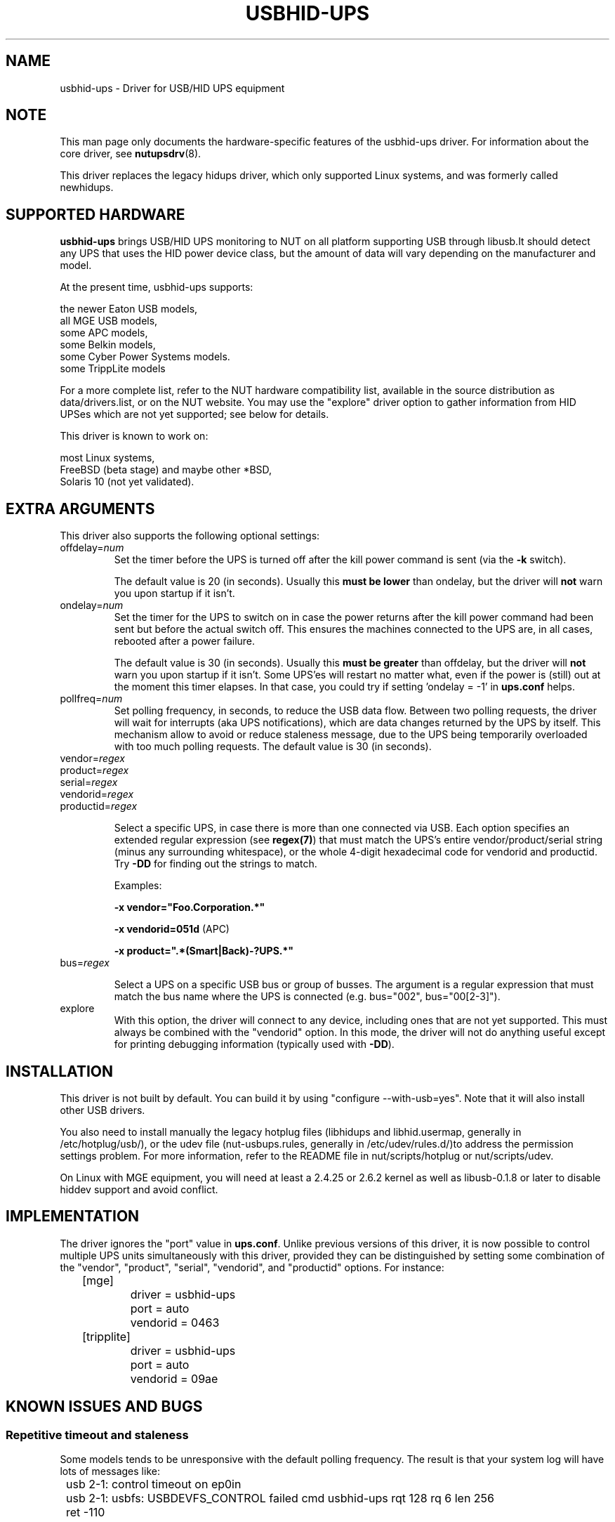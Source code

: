 .TH USBHID-UPS 8 "Fri Feb 16 2007" "" "Network UPS Tools (NUT)"
.SH NAME
usbhid-ups \- Driver for USB/HID UPS equipment
.SH NOTE
This man page only documents the hardware\(hyspecific features of the
usbhid-ups driver.  For information about the core driver, see
\fBnutupsdrv\fR(8).

This driver replaces the legacy hidups driver, which only supported
Linux systems, and was formerly called newhidups.

.SH SUPPORTED HARDWARE
.B usbhid-ups
brings USB/HID UPS monitoring to NUT on all platform supporting USB
through libusb.It should detect any UPS that uses the HID power device
class, but the amount of data will vary depending on the manufacturer
and model.

At the present time, usbhid-ups supports:

    the newer Eaton USB models,
    all MGE USB models,
    some APC models,
    some Belkin models,
    some Cyber Power Systems models.
    some TrippLite models

For a more complete list, refer to the NUT hardware compatibility list,
available in the source distribution as data/drivers.list, or on the
NUT website. You may use the "explore" driver option to gather
information from HID UPSes which are not yet supported; see below for
details.

This driver is known to work on:

    most Linux systems,
    FreeBSD (beta stage) and maybe other *BSD,
    Solaris 10 (not yet validated).

.SH EXTRA ARGUMENTS
This driver also supports the following optional settings:

.IP "offdelay=\fInum\fR"
Set the timer before the UPS is turned off after the kill power command is
sent (via the \fB\-k\fR switch).

The default value is 20 (in seconds). Usually this \fBmust be lower\fR than
ondelay, but the driver will \fBnot\fR warn you upon startup if it isn't.
 
.IP "ondelay=\fInum\fR"
Set the timer for the UPS to switch on in case the power returns after the
kill power command had been sent but before the actual switch off. This
ensures the machines connected to the UPS are, in all cases, rebooted after
a power failure.

The default value is 30 (in seconds). Usually this \fBmust be greater\fR
than offdelay, but the driver will \fBnot\fR warn you upon startup if it
isn't. Some UPS'es will restart no matter what, even if the power is
(still) out at the moment this timer elapses. In that case, you could try
if setting 'ondelay = -1' in \fBups.conf\fR helps.

.IP "pollfreq=\fInum\fR"
Set polling frequency, in seconds, to reduce the USB data flow.
Between two polling requests, the driver will wait for interrupts (aka UPS
notifications), which are data changes returned by the UPS by itself.
This mechanism allow to avoid or reduce staleness message, due to the UPS
being temporarily overloaded with too much polling requests.
The default value is 30 (in seconds).

.IP "vendor=\fIregex\fR"
.IP "product=\fIregex\fR"
.IP "serial=\fIregex\fR"
.IP "vendorid=\fIregex\fR"
.IP "productid=\fIregex\fR"

Select a specific UPS, in case there is more than one connected via
USB. Each option specifies an extended regular expression (see
\fBregex(7)\fR) that must match the UPS's entire vendor/product/serial
string (minus any surrounding whitespace), or the whole 4-digit
hexadecimal code for vendorid and productid. Try \fB-DD\fR for
finding out the strings to match.

Examples: 

    \fB-x vendor="Foo.Corporation.*"\fR

    \fB-x vendorid=051d\fR (APC)

    \fB-x product=".*(Smart|Back)-?UPS.*"\fR

.IP "bus=\fIregex\fR"

Select a UPS on a specific USB bus or group of busses. The argument is
a regular expression that must match the bus name where the UPS is
connected (e.g. bus="002", bus="00[2-3]"). 

.IP "explore"
With this option, the driver will connect to any device, including
ones that are not yet supported. This must always be combined with the
"vendorid" option. In this mode, the driver will not do anything
useful except for printing debugging information (typically used with
\fB-DD\fR).

.SH INSTALLATION
This driver is not built by default.  You can build it by using
"configure \-\-with\-usb=yes". Note that it will also install other USB
drivers.

You also need to install manually the legacy hotplug files (libhidups
and libhid.usermap, generally in /etc/hotplug/usb/), or the udev file
(nut-usbups.rules, generally in /etc/udev/rules.d/)to address the
permission settings problem. For more information, refer to the README
file in nut/scripts/hotplug or nut/scripts/udev.

On Linux with MGE equipment, you will need at least a 2.4.25 or 2.6.2 kernel as
well as libusb-0.1.8 or later to disable hiddev support and avoid conflict.


.SH IMPLEMENTATION
The driver ignores the "port" value in \fBups.conf\fR. Unlike previous
versions of this driver, it is now possible to control multiple UPS
units simultaneously with this driver, provided they can be distinguished
by setting some combination of the "vendor", "product", "serial",
"vendorid", and "productid" options. For instance:

.nf
	[mge]
		driver = usbhid-ups
		port = auto
		vendorid = 0463
	[tripplite]
		driver = usbhid-ups
		port = auto
		vendorid = 09ae
.fi

.SH KNOWN ISSUES AND BUGS
.SS "Repetitive timeout and staleness"

Some models tends to be unresponsive with the default polling frequency.
The result is that your system log will have lots of messages like:
.nf
	usb 2-1: control timeout on ep0in
	usb 2-1: usbfs: USBDEVFS_CONTROL failed cmd usbhid-ups rqt 128 rq 6 len 256
	ret -110
.fi

In this case, simply modify the general parameter "pollinterval" to a higher
value (like 10 for 10 seconds). This should solve the issue.

.SS "Got EPERM: Operation not permitted upon driver startup"

You have forgotten to install the hotplug files, as explained
in the INSTALLATION section above. Don't forget to restart
hotplug so that it applies these changes.

.SS "Unattended shutdowns"

The hardware which was used for development of this driver is almost
certainly different from what you have and not all manufacturers follow
the USB HID Power Device Class specifications to the letter. You don't
want to find out that yours has issues here when a power failure hits
your server room and you're not around to manually restart your servers.

If you rely on the UPS to shutdown your systems in case of mains failure
and to restart them when the power returns, you \fBmust\fR test this. You
can do so by running 'upsmon -c fsd'. With the mains present, this should
bring your systems down and then cycle the power to restart them again.
If you do the same without mains present, it should do the same, but in
this case, the outputs shall remain off until mains power is applied
again.

.SH AUTHORS
.SS Sponsored by MGE UPS SYSTEMS <http://opensource.mgeups.com/>
Arnaud Quette, Peter Selinger, Arjen de Korte

.SH SEE ALSO

.SS The core driver:
\fBnutupsdrv\fR(8)

.SS Internet resources:
The NUT (Network UPS Tools) home page: http://www.networkupstools.org/
